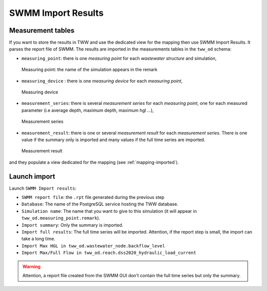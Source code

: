 .. _Import-Results:

SWMM Import Results
-------------------

Measurement tables
^^^^^^^^^^^^^^^^^^

If you want to store the results in TWW and use the dedicated view for the mapping then use SWMM Import Results.
It parses the report file of SWMM.
The results are imported in the measurements tables in the ``tww_od`` schema:

- ``measuring_point``: there is one *measuring point* for each *wastewater structure* and simulation,

.. figure:: images/tww_od_measuring_point.jpg

    Measuring point: the name of the simulation appears in the remark

- ``measuring_device`` : there is one *measuring device* for each *measuring point*,

.. figure:: images/tww_od_measuring_device.jpg

    Measuring device

- ``measurement_series``: there is several *measurement series* for each *measuring point*, one for each measured parameter (i.e average depth, maximum depth, maximum hgl ...),

.. figure:: images/tww_od_measurement_series.jpg

    Measurement series

- ``measurement_result``: there is one or several *measurement result* for each *measurement series*. There is one value if the summary only is imported and many values if the full time series are imported.

.. figure:: images/tww_od_measurement_result.jpg

    Measurement result


and they populate a view dedicated for the mapping (see :ref:`mapping-imported`).


Launch import
^^^^^^^^^^^^^

Launch ``SWMM Import results``:

- ``SWMM report file``: the ``.rpt`` file generated during the previous step
- ``Database``: The name of the PostgreSQL service hosting the TWW database.
- ``Simulation name``: The name that you want to give to this simulation (it will appear in ``tww_od.measuring_point.remark``).
- ``Import summary``: Only the summary is imported.
- ``Import full results``: The full time series will be imported. Attention, if the report step is small, the import can take a long time.
- ``Import Max HGL in tww_od.wastewater_node.backflow_level``
- ``Import Max/Full Flow in tww_od.reach.dss2020_hydraulic_load_current``

.. warning::
    Attention, a report file created from the SWMM GUI don't contain the full time series but only the summary.
